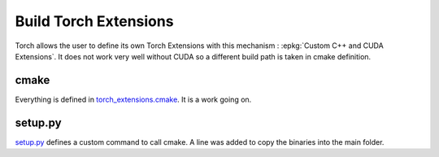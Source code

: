 Build Torch Extensions
======================

Torch allows the user to define its own Torch Extensions with
this mechanism : :epkg:`Custom C++ and CUDA Extensions`.
It does not work very well without CUDA so a different build path
is taken in cmake definition.

cmake
+++++

Everything is defined in `torch_extensions.cmake
<https://github.com/sdpython/teachcompute/blob/main/_cmake/targets/torch_extensions.cmake>`_.
It is a work going on.

setup.py
++++++++

`setup.py <https://github.com/sdpython/teachcompute/blob/main/setup.py>`_
defines a custom command to call cmake.
A line was added to copy the binaries into the main folder.